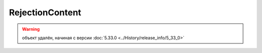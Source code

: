 RejectionContent
================

.. warning:: объект удалён, начиная с версии :doc:`5.33.0 <../History/release_info/5_33_0>`